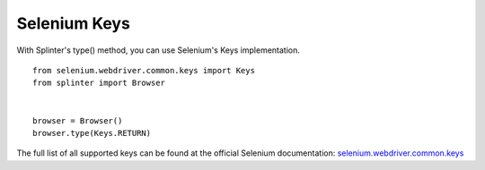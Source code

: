 .. Copyright 2012 splinter authors. All rights reserved.
   Use of this source code is governed by a BSD-style
   license that can be found in the LICENSE file.

.. meta::
    :description: Selenium Keys
    :keywords: splinter, python, tutorial, documentation, selenium integration, selenium keys, keyboard events

+++++++++++++
Selenium Keys
+++++++++++++

With Splinter's type() method, you can use Selenium's Keys implementation.

.. highlight:: python

::

    from selenium.webdriver.common.keys import Keys
    from splinter import Browser


    browser = Browser()
    browser.type(Keys.RETURN)

The full list of all supported keys can be found at the official Selenium documentation:
`selenium.webdriver.common.keys <https://seleniumhq.github.io/selenium/docs/api/py/webdriver/selenium.webdriver.common.keys.html>`_